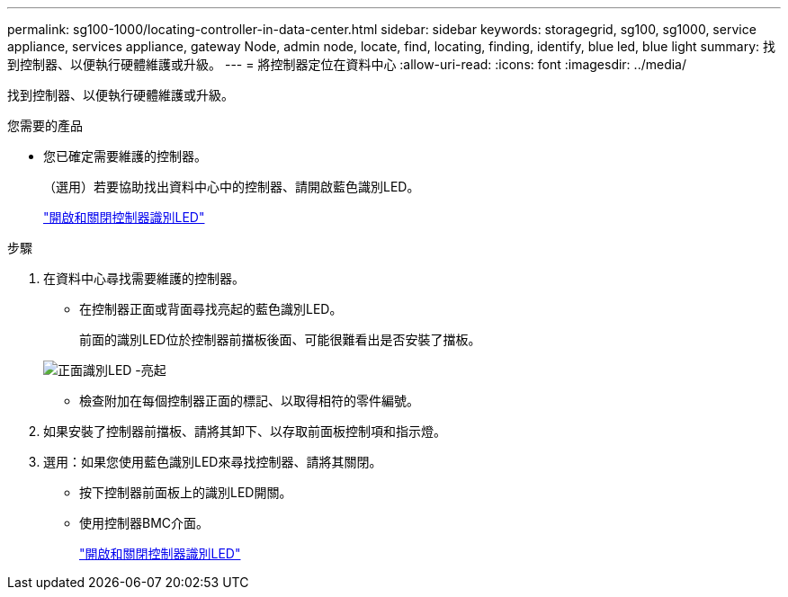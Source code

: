 ---
permalink: sg100-1000/locating-controller-in-data-center.html 
sidebar: sidebar 
keywords: storagegrid, sg100, sg1000, service appliance, services appliance, gateway Node, admin node, locate, find, locating, finding, identify, blue led, blue light 
summary: 找到控制器、以便執行硬體維護或升級。 
---
= 將控制器定位在資料中心
:allow-uri-read: 
:icons: font
:imagesdir: ../media/


[role="lead"]
找到控制器、以便執行硬體維護或升級。

.您需要的產品
* 您已確定需要維護的控制器。
+
（選用）若要協助找出資料中心中的控制器、請開啟藍色識別LED。

+
link:turning-controller-identify-led-on-and-off.html["開啟和關閉控制器識別LED"]



.步驟
. 在資料中心尋找需要維護的控制器。
+
** 在控制器正面或背面尋找亮起的藍色識別LED。
+
前面的識別LED位於控制器前擋板後面、可能很難看出是否安裝了擋板。

+
image::../media/sg6060_front_panel_service_led_on.jpg[正面識別LED -亮起]

** 檢查附加在每個控制器正面的標記、以取得相符的零件編號。


. 如果安裝了控制器前擋板、請將其卸下、以存取前面板控制項和指示燈。
. 選用：如果您使用藍色識別LED來尋找控制器、請將其關閉。
+
** 按下控制器前面板上的識別LED開關。
** 使用控制器BMC介面。
+
link:turning-controller-identify-led-on-and-off.html["開啟和關閉控制器識別LED"]




